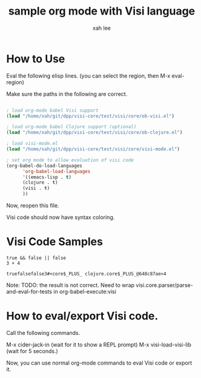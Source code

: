#+TITLE:sample org mode with Visi language
#+AUTHOR: xah lee

* How to Use

Eval the following elisp lines. (you can select the region, then M-x eval-region)

Make sure the paths in the following are correct.

#+BEGIN_SRC emacs-lisp

; load org-mode babel Visi support
(load "/home/xah/git/dpp/visi-core/test/visi/core/ob-visi.el")

; load org-mode babel Clojure support (optional)
(load "/home/xah/git/dpp/visi-core/test/visi/core/ob-clojure.el")

; load visi-mode.el
(load "/home/xah/git/dpp/visi-core/test/visi/core/visi-mode.el")

; set org mode to allow evaluation of visi code
(org-babel-do-load-languages
      'org-babel-load-languages
      '((emacs-lisp . t)
      (clojure . t)
      (visi . t)
      ))

#+END_SRC

Now, reopen this file.

Visi code should now have syntax coloring.

* Visi Code Samples

#+BEGIN_SRC visi :results value :exports both
true && false || false
3 + 4
#+END_SRC

#+RESULTS:
: truefalsefalse3#<core$_PLUS_ clojure.core$_PLUS_@648c87ae>4

Note: TODO: the result is not correct. Need to wrap visi.core.parser/parse-and-eval-for-tests in org-babel-execute:visi

* How to eval/export Visi code.

Call the following commands.

M-x cider-jack-in (wait for it to show a REPL prompt)
M-x visi-load-visi-lib (wait for 5 seconds.)

Now, you can use normal org-mode commands to eval Visi code or export it.

